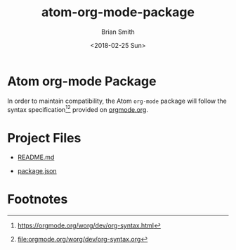 
* Atom org-mode Package

In order to maintain compatibility, the Atom =org-mode= package will follow the syntax specification[fn:1][fn:2] provided on [[http://orgmode.org][orgmode.org]].

* Project Files

- [[file:../README.md][README.md]]

  # Link to [[file:atom-org-mode-package.org::README.md][README.md Section]]

- [[file:../package.json][package.json]]

  # Link to [[file:atom-org-mode-package.org::package.json][package.json Section]]

** package.json                                                   :noexport:

#+NAME: atom-org-mode-package-package-specs
| Property-Name | Property-Value                                                                                                               |
|---------------+------------------------------------------------------------------------------------------------------------------------------|
| name          | org-mode                                                                                                                     |
| version       | 0.3.8                                                                                                                        |
| description   | Atom grammar for org-mode syntax                                                                                             |
| keywords      | org, org-mode, org mode, orgmode, emacs, literate programming, literate devops, devops, reproducible research, documentation |
| repository    | https://github.com/melioratus/org-mode                                                                                       |
| license       | MIT                                                                                                                          |
| engines       | "atom": ">=1.0.0 <2.0.0"                                                                                                     |
| dependencies  | "coffee-script": "1.7.0", "coffeelint": "^1.10.1", "request": "^2.34.0", "season": "^5.0.2", "underscorn-plus": "^1.0.6"     |
#+TBLFM: @5$2='(org-sbe atom-org-mode-package-package-specs-keywords-tblfm-value)::@8$2='(org-sbe atom-org-mode-package-package-specs-engines-tblfm-value)::@9$2='(org-sbe atom-org-mode-package-package-specs-dependencies-tblfm-value)

#+BEGIN_QUOTE
  *Note:* Modify dependencies, engines, keywords, or version values by updating the tables below.
#+END_QUOTE

**** Dependencies

#+NAME: atom-org-mode-package-package-specs-dependencies
| Dependency-Name | Dependency-Versions |
|-----------------+---------------------|
| coffee-script   |               1.7.0 |
| coffeelint      |             ^1.10.1 |
| request         |             ^2.34.0 |
| season          |              ^5.0.2 |
| underscorn-plus |              ^1.0.6 |

***** Code                                                     :noexport:

#+NAME: atom-org-mode-package-package-specs-dependencies-tblfm-value
#+BEGIN_SRC ruby :var data=atom-org-mode-package-package-specs-dependencies :results verbatim    
  result = data.map{|d| %Q'"#{d[0]}": "#{d[1]}"'}
  result.join(", ")
#+END_SRC

#+RESULTS: atom-org-mode-package-package-specs-dependencies-tblfm-value
: "coffee-script": "1.7.0", "coffeelint": "^1.10.1", "request": "^2.34.0", "season": "^5.0.2", "underscorn-plus": "^1.0.6"

**** Engines

#+NAME: atom-org-mode-package-package-specs-engines
| Engine-Name | Engine-Versions |
|-------------+-----------------|
| atom        | >=1.0.0 <2.0.0  |

***** Code                                                     :noexport:

#+NAME: atom-org-mode-package-package-specs-engines-tblfm-value
#+BEGIN_SRC ruby :var data=atom-org-mode-package-package-specs-engines :results verbatim    
  result = data.map{|d| %Q'"#{d[0]}": "#{d[1]}"'}
  result.join(", ")
#+END_SRC

#+RESULTS: atom-org-mode-package-package-specs-engines-tblfm-value
: "atom": ">=1.0.0 <2.0.0"

**** Keywords

#+NAME: atom-org-mode-package-package-specs-keywords
| Keywords              |
|-----------------------|
| org                   |
| org-mode              |
| org mode              |
| orgmode               |
| emacs                 |
| literate programming  |
| literate devops       |
| devops                |
| reproducible research |
| documentation         |

***** Code                                                     :noexport:

#+NAME: atom-org-mode-package-package-specs-keywords-tblfm-value
#+BEGIN_SRC ruby :var data=atom-org-mode-package-package-specs-keywords
  data.flatten().join(', ')
#+END_SRC

#+RESULTS: atom-org-mode-package-package-specs-keywords-tblfm-value
: org, org-mode, org mode, orgmode, emacs, literate programming, literate devops, devops, reproducible research

**** Version

The version property is updated using =apm publish= command.

#+NAME: atom-org-mode-package-package-specs-version
| Property-Name | Property-Value |
|---------------+----------------|
| version       | 0.3.8          |

*** =package.json= File

#+NAME: gen-package.json
#+BEGIN_SRC ruby :file ../package.json :exports results :results scalar replace  :var keywords_data=atom-org-mode-package-package-specs-keywords :var engines_data=atom-org-mode-package-package-specs-engines :var specs_data=atom-org-mode-package-package-specs :var dependencies_data=atom-org-mode-package-package-specs-dependencies
  require 'json'

  result = {}
  engines_hash = {} 
  dependencies_hash = {} 

  specs_data.map{|s| result[s[0]]=s[1]}

  result["keywords"] = keywords_data.flatten()
 
  engines_data.map{|e| engines_hash[e[0]]= e[1]}
  result["engines"] = engines_hash

  dependencies_data.map{|e| dependencies_hash[e[0]]= e[1]}
  result["dependencies"] = dependencies_hash

  JSON.pretty_generate(result)
#+END_SRC

#+RESULTS: gen-package.json
[[file:../package.json]]

** README.md                                                      :noexport:
:PROPERTIES:
:EXPORT_FILE_NAME: ../README.md
:EXPORT_OPTIONS: f:t
:END:

# Export using C-c C-e C-s m m

*** Welcome to Atom =org-mode= Package 

The [[http://org-mode.org][org-mode]] application provides an astounding set of features that can literally[fn:1] change your life for the better!  

Below is just a very small subset of things you can do using a text file + org-mode + emacs:

- Literate Programming[fn:2][fn:3] with over 30 languages. 
- Project, Task and Time Management.
- Data Science 
- Reproducible Research 
- Create and maintain documentation[fn:4] in multiple popular formats including PDF, HTML[fn:5] and Markdown.
- Track and synchronize data across heterogeneous paradigms, technologies and formats including source code, network diagrams, Infrastructure as Code, DevOps[fn:6], databases, servers and services.
- Learn new skills and share complex ideas in a consistent repeatible way.


Let us begin our journey into a better future.

**** The Atom =org-mode= Package Road Map  

 - Provide org-mode syntax highlighting to allow Atom users to easily create and maintain documentation. 

*** Footnotes

[fn:1] pun intended

[fn:2] [[https://en.wikipedia.org/wiki/Literate_programming]]

[fn:3] [[http://kitchingroup.cheme.cmu.edu/blog/2014/03/27/Literate-programming-in-python-with-org-mode-and-noweb/]]

[fn:4] [[https://github.com/fniessen/refcard-org-mode]]

[fn:5] [[https://github.com/fniessen/org-html-themes]]

[fn:6] [[http://howardism.org/Technical/Emacs/literate-devops.html]]

* Export Settings                                                  :noexport:

#+OPTIONS: ':nil *:t -:t ::t <:t H:3 \n:nil ^:{} arch:headline
#+OPTIONS: author:t broken-links:nil c:nil creator:nil
#+OPTIONS: d:(not "LOGBOOK") date:t e:t email:nil f:t inline:t num:t
#+OPTIONS: p:nil pri:nil prop:nil stat:t tags:t tasks:t tex:t
#+OPTIONS: timestamp:t title:t toc:nil todo:t |:t
#+TITLE: atom-org-mode-package
#+DATE: <2018-02-25 Sun>
#+AUTHOR: Brian Smith
#+EMAIL: melioratus@Brians-MacBook-Pro.local
#+LANGUAGE: en
#+SELECT_TAGS: export
#+EXCLUDE_TAGS: noexport
#+EXPORT_SELECT_TAGS: export
#+EXPORT_EXCLUDE_TAGS: noexport
#+CREATOR: Emacs 25.3.1 (Org mode 9.1.6)

* Footnotes

[fn:1] [[https://orgmode.org/worg/dev/org-syntax.html]]

[fn:2] [[file:orgmode.org/worg/dev/org-syntax.org]]

